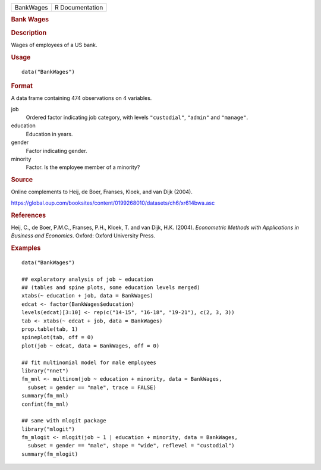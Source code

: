 .. container::

   .. container::

      ========= ===============
      BankWages R Documentation
      ========= ===============

      .. rubric:: Bank Wages
         :name: bank-wages

      .. rubric:: Description
         :name: description

      Wages of employees of a US bank.

      .. rubric:: Usage
         :name: usage

      ::

         data("BankWages")

      .. rubric:: Format
         :name: format

      A data frame containing 474 observations on 4 variables.

      job
         Ordered factor indicating job category, with levels
         ``"custodial"``, ``"admin"`` and ``"manage"``.

      education
         Education in years.

      gender
         Factor indicating gender.

      minority
         Factor. Is the employee member of a minority?

      .. rubric:: Source
         :name: source

      Online complements to Heij, de Boer, Franses, Kloek, and van Dijk
      (2004).

      https://global.oup.com/booksites/content/0199268010/datasets/ch6/xr614bwa.asc

      .. rubric:: References
         :name: references

      Heij, C., de Boer, P.M.C., Franses, P.H., Kloek, T. and van Dijk,
      H.K. (2004). *Econometric Methods with Applications in Business
      and Economics*. Oxford: Oxford University Press.

      .. rubric:: Examples
         :name: examples

      ::

         data("BankWages")

         ## exploratory analysis of job ~ education
         ## (tables and spine plots, some education levels merged)
         xtabs(~ education + job, data = BankWages)
         edcat <- factor(BankWages$education)
         levels(edcat)[3:10] <- rep(c("14-15", "16-18", "19-21"), c(2, 3, 3))
         tab <- xtabs(~ edcat + job, data = BankWages)
         prop.table(tab, 1)
         spineplot(tab, off = 0)
         plot(job ~ edcat, data = BankWages, off = 0)

         ## fit multinomial model for male employees
         library("nnet")
         fm_mnl <- multinom(job ~ education + minority, data = BankWages,
           subset = gender == "male", trace = FALSE)
         summary(fm_mnl)
         confint(fm_mnl)

         ## same with mlogit package
         library("mlogit")
         fm_mlogit <- mlogit(job ~ 1 | education + minority, data = BankWages,
           subset = gender == "male", shape = "wide", reflevel = "custodial")
         summary(fm_mlogit)
